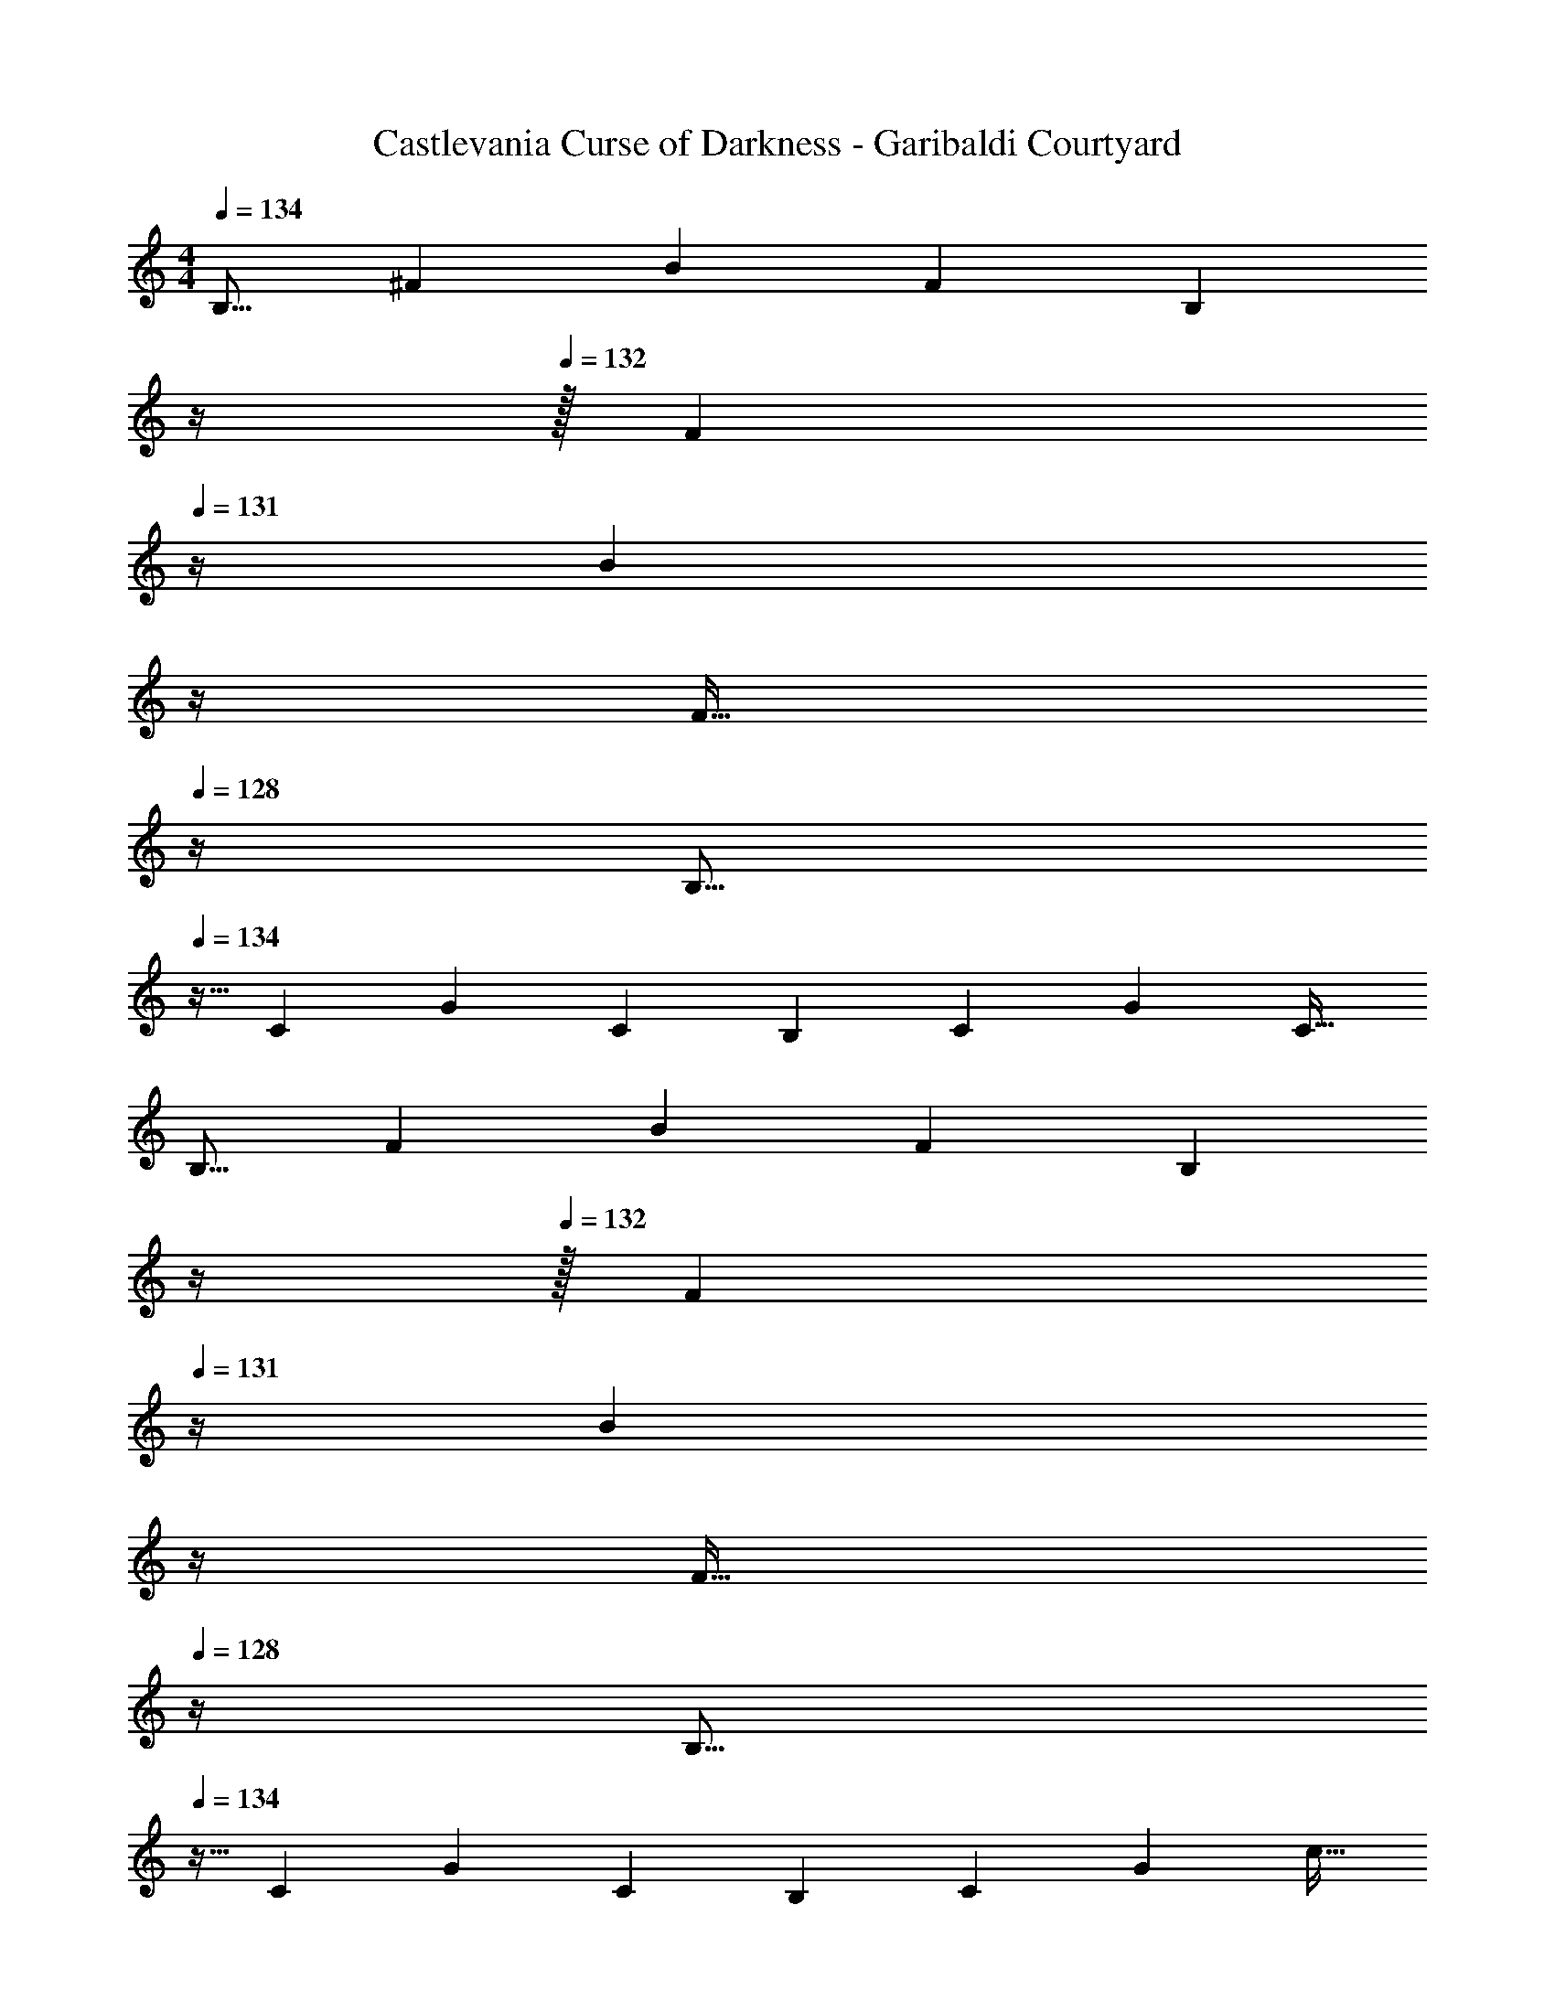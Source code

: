 X: 1
T: Castlevania Curse of Darkness - Garibaldi Courtyard
Z: ABC Generated by Starbound Composer
L: 1/4
M: 4/4
Q: 1/4=134
K: C
[z17/32B,9/16] [z/^F151/288] [z/B83/160] [z/F83/160] [z7/32B,83/160] 
Q: 1/4=133
z/4 
Q: 1/4=132
z/32 [z7/32F49/96] 
Q: 1/4=131
z/4 [z/4B15/28] 
Q: 1/4=130
z/4 
Q: 1/4=129
[z/4F17/32] 
Q: 1/4=128
z/4 
[z/4B,9/16] 
Q: 1/4=134
z9/32 [z/C151/288] [z/G83/160] [z/C83/160] [z/B,83/160] [z15/32C49/96] [z/G15/28] [z/C17/32] 
[z17/32B,9/16] [z/F151/288] [z/B83/160] [z/F83/160] [z7/32B,83/160] 
Q: 1/4=133
z/4 
Q: 1/4=132
z/32 [z7/32F49/96] 
Q: 1/4=131
z/4 [z/4B15/28] 
Q: 1/4=130
z/4 
Q: 1/4=129
[z/4F17/32] 
Q: 1/4=128
z/4 
[z/4B,9/16] 
Q: 1/4=134
z9/32 [z/C151/288] [z/G83/160] [z/C83/160] [z/B,83/160] [z15/32C49/96] [z/G15/28] [z/c17/32] 
[z17/32B,9/16^f4] [z/F151/288] [z/B83/160] [z/F83/160] [z7/32B,83/160] 
Q: 1/4=133
z/4 
Q: 1/4=132
z/32 [z7/32F49/96] 
Q: 1/4=131
z/4 [z/4B15/28] 
Q: 1/4=130
z/4 
Q: 1/4=129
[z/4F17/32] 
Q: 1/4=128
z/4 
[z/4B,9/16=f65/32] 
Q: 1/4=134
z9/32 [z/C151/288] [z/G83/160] [z/C83/160] [z/B,83/160d63/32] [z15/32C49/96] [z/G15/28] [z/C17/32] 
[z17/32B,9/16^f4] [z/F151/288] [z/B83/160] [z/F83/160] [z7/32B,83/160] 
Q: 1/4=133
z/4 
Q: 1/4=132
z/32 [z7/32F49/96] 
Q: 1/4=131
z/4 [z/4B15/28] 
Q: 1/4=130
z/4 
Q: 1/4=129
[z/4F17/32] 
Q: 1/4=128
z/4 
[z/4B,9/16=f65/32] 
Q: 1/4=134
z9/32 [z/C151/288] [z/G83/160] [z/C83/160] [z/B,83/160d'63/32] [z15/32C49/96] [z/G15/28] [z/C17/32] 
[z17/32B,9/16e'33/32] [z/F151/288] [d'15/32B83/160] z/32 [^f'15/32F83/160] z/32 [z/A,83/160^c'63/32] [z15/32F49/96] [z/A15/28] [z/F17/32] 
[z17/32G,9/16] [z/D151/288] [z/G83/160] [d'15/32D83/160] z/32 [z/^F,83/160c'31/32] [z15/32^C49/96] [z/F15/28a] [z/C17/32] 
[z17/32E,9/16d4g4] [z/B,151/288] [z/G83/160] [z/B,83/160] [z7/32E,83/160] 
Q: 1/4=133
z9/32 [z7/32B,49/96] 
Q: 1/4=132
z/4 [z/G15/28] 
Q: 1/4=131
[z/B,17/32] 
Q: 1/4=134
[z17/32F,9/16^f4_b4] [z/C151/288] [z/_B83/160] [z/C83/160] [z/F,83/160] [z15/32C49/96] [z/B15/28] [z/C17/32] 
[z17/32B,9/16f4] [z/F151/288] [z/=B83/160] [z/F83/160] [z7/32B,83/160] 
Q: 1/4=133
z/4 
Q: 1/4=132
z/32 [z7/32F49/96] 
Q: 1/4=131
z/4 [z/4B15/28] 
Q: 1/4=130
z/4 
Q: 1/4=129
[z/4F17/32] 
Q: 1/4=128
z/4 
[z/4B,9/16=f65/32] 
Q: 1/4=134
z9/32 [z/=C151/288] [z/G83/160] [z/C83/160] [z/B,83/160d63/32] [z15/32C49/96] [z/G15/28] [z/C17/32] 
[z17/32B,9/16^f4] [z/F151/288] [z/B83/160] [z/F83/160] [z7/32B,83/160] 
Q: 1/4=133
z/4 
Q: 1/4=132
z/32 [z7/32F49/96] 
Q: 1/4=131
z/4 [z/4B15/28] 
Q: 1/4=130
z/4 
Q: 1/4=129
[z/4F17/32] 
Q: 1/4=128
z/4 
[z/4B,9/16=f65/32] 
Q: 1/4=134
z9/32 [z/C151/288] [z/G83/160] [z/C83/160] [z/B,83/160d'63/32] [z15/32C49/96] [z/G15/28] [z/C17/32] 
[z17/32B,9/16e'33/32] [z/F151/288] [d'15/32B83/160] z/32 [f'15/32F83/160] z/32 [z/A,83/160c'63/32] [z15/32F49/96] [z/A15/28] [z/F17/32] 
[z17/32G,9/16] [z/D151/288] [z/G83/160] [d'15/32D83/160] z/32 [z/F,83/160c'31/32] [z15/32^C49/96] [z/F15/28a] [z/C17/32] 
[z17/32E,9/16d4g4] [z/B,151/288] [z/G83/160] [z/B,83/160] [z/E,83/160] [z15/32B,49/96] [z/G15/28] [z/B,17/32] 
[z17/32A,9/16e3a3] [z/E151/288] [z/^c83/160] [z/E83/160] [z/F,83/160] [z15/32C49/96] [z/_B15/28^f] [z/C17/32] 
[z17/32B,,9/16F33/32=B33/32e33/32] [z/F,151/288] [F15/32d15/32D83/160] z/32 [c15/32F,83/160] z/32 [z/B,,83/160F63/32d63/32] [z15/32F,49/96] [z/D15/28] [z/F,17/32] 
[z17/32A,,9/16] [z/F,151/288] [F15/32c15/32D83/160] z/32 [d15/32F,83/160] z/32 [z/A,,83/160F31/32c31/32] [z15/32F,49/96] [z/D15/28FA] [z/F,17/32] 
[z17/32G,,9/16G33/32e33/32] [z/D,151/288] [G15/32d15/32B,83/160] z/32 [c15/32D,83/160] z/32 [z/G,,83/160G63/32d63/32] [z15/32D,49/96] [z/B,15/28] [z/D,17/32] 
[z17/32^F,,9/16] [z/D,151/288] [z/A,83/160c] [z/D,83/160] [z/F,,83/160d31/32] [z15/32D,49/96] [z/A,15/28f] [z/D,17/32] 
[z17/32E,9/16B33/32a33/32] [z/B,151/288] [B15/32g15/32G83/160] z/32 [f15/32B,83/160] z/32 [z/E,83/160B63/32g63/32] [z15/32B,49/96] [z/G15/28] [z/B,17/32] 
[z17/32D,9/16] [z/B,151/288] [f15/32G83/160] z/32 [g15/32B,83/160] z/32 [z/D,83/160f31/32] [z15/32B,49/96] [z/G15/28B] [z/B,17/32] 
[z17/32C,9/16=c33/32a33/32] [z/G,151/288] [g15/32E83/160] z/32 [f15/32G,83/160] z/32 [z/C,83/160g63/32] [z15/32G,49/96] [z/E15/28] [z/G,17/32] 
[z17/32B,,9/16] [z/G,151/288] [z/E83/160f] [z/G,83/160] [z/B,,83/160g31/32] [z15/32G,49/96] [z/E15/28=b] [z/G,17/32] 
[z17/32A,,9/16e33/32a33/32d'33/32] [z/E,151/288] [e15/32=c'15/32=C83/160] z/32 [b15/32E,83/160] z/32 [z/A,,83/160e63/32c'63/32] [z15/32E,49/96] [z/C15/28] [z/E,17/32] 
[z17/32G,,9/16] [z/E,151/288] [b15/32B,83/160] z/32 [c'15/32E,83/160] z/32 [z/F,,83/160b31/32] [z15/32E,49/96] [z/B,15/28a] E,7/16 z/16 
[z17/32E,9/16B33/32a33/32] [z/B,151/288] [B15/32g15/32G83/160] z/32 [b15/32B,83/160] z/32 [z/E,83/160f63/32] [z15/32B,49/96] [z/F15/28] [z/B,17/32] 
[z17/32C,9/16] [z/G,151/288] [z/E83/160e] [z/G,83/160] [z/C,83/160A31/32e31/32] [z15/32G,49/96] [g15/32^D15/28] z/32 [f15/32G,17/32] z/32 
[z17/32B,,9/16e4] [z/F,151/288] [z/E83/160] [z/F,83/160] [z/B,,83/160] [z15/32G,49/96] [z/E15/28] [z/G,17/32] 
[z17/32B,,9/16F4^d4] [z/F,151/288] [z/D83/160] [z/F,83/160] [z7/32B,,83/160] 
Q: 1/4=133
z9/32 [z7/32F,49/96] 
Q: 1/4=132
z/4 [z/D15/28] 
Q: 1/4=131
[z/F,17/32] 
Q: 1/4=134
[z17/32B,,9/16=d33/32] [z/F,151/288] [^c15/32=D83/160] z/32 [d15/32F,83/160] z/32 [z7/32B,,83/160e63/32] 
Q: 1/4=133
z/4 
Q: 1/4=132
z/32 [z7/32F,49/96] 
Q: 1/4=131
z/4 [z/4D15/28] 
Q: 1/4=130
z/4 
Q: 1/4=129
[z/4F,17/32] 
Q: 1/4=128
z/4 
[z/4B,,9/16] 
Q: 1/4=134
z9/32 [z/G,151/288] [d15/32C83/160] z/32 [=c15/32G,83/160] z/32 [z/B,,83/160_B31/32] [z15/32G,49/96] [c15/32C15/28] z/32 [d15/32G,17/32] z/32 
[z17/32B,,9/16d33/32] [z/F,151/288] [^c15/32D83/160] z/32 [d15/32F,83/160] z/32 [z7/32B,,83/160f191/32] 
Q: 1/4=133
z/4 
Q: 1/4=132
z/32 [z7/32F,49/96] 
Q: 1/4=131
z/4 [z/4D15/28] 
Q: 1/4=130
z/4 
Q: 1/4=129
[z/4F,17/32] 
Q: 1/4=128
z/4 
[z/4B,,9/16] 
Q: 1/4=134
z9/32 [z/G,151/288] [z/C83/160] [z/G,83/160] [z/B,,83/160] [z15/32G,49/96] [z/C15/28] [z/G,17/32] 
[z17/32B,,9/16d33/32d'33/32] [z/F,151/288] [c15/32^c'15/32D83/160] z/32 [d15/32d'15/32F,83/160] z/32 [z7/32B,,83/160e63/32e'63/32] 
Q: 1/4=133
z/4 
Q: 1/4=132
z/32 [z7/32F,49/96] 
Q: 1/4=131
z/4 [z/4D15/28] 
Q: 1/4=130
z/4 
Q: 1/4=129
[z/4F,17/32] 
Q: 1/4=128
z/4 
[z/4B,,9/16] 
Q: 1/4=134
z9/32 [z/G,151/288] [d15/32d'15/32C83/160] z/32 [e15/32e'15/32G,83/160] z/32 [z/B,,83/160f31/32f'31/32] [z15/32G,49/96] [g15/32g'15/32C15/28] z/32 [a15/32a'15/32G,17/32] z/32 
[z17/32B,,9/16b33/32b'33/32] [z/F,151/288] [c'15/32^c''15/32D83/160] z/32 [d'15/32d''15/32F,83/160] z/32 [z7/32B,,83/160e'63/32e''63/32] 
Q: 1/4=133
z/4 
Q: 1/4=132
z/32 [z7/32F,49/96] 
Q: 1/4=131
z/4 [z/4D15/28] 
Q: 1/4=130
z/4 
Q: 1/4=129
[z/4F,17/32] 
Q: 1/4=128
z/4 
[z/4B,,9/16f'4^f''4] 
Q: 1/4=134
z9/32 [z/G,151/288] [z/C83/160] [z/G,83/160] [z/B,,83/160] [z15/32G,49/96] [z/C15/28] [z/G,17/32] 
[z17/32B,,9/16] [z/G,151/288] [z/C83/160] [z/G,83/160] [z/B,,83/160] [z15/32G,49/96] [z/C15/28] [z/G,17/32] 
[z17/32B,9/16] [z/F151/288] [z/=B83/160] [z/F83/160] [z7/32B,83/160] 
Q: 1/4=133
z/4 
Q: 1/4=132
z/32 [z7/32F49/96] 
Q: 1/4=131
z/4 [z/4B15/28] 
Q: 1/4=130
z/4 
Q: 1/4=129
[z/4F17/32] 
Q: 1/4=128
z/4 
[z/4B,9/16] 
Q: 1/4=134
z9/32 [z/C151/288] [z/G83/160] [z/C83/160] [z/B,83/160] [z15/32C49/96] [z/G15/28] [z/C17/32] 
[z17/32B,9/16] [z/F151/288] [z/B83/160] [z/F83/160] [z7/32B,83/160] 
Q: 1/4=133
z/4 
Q: 1/4=132
z/32 [z7/32F49/96] 
Q: 1/4=131
z/4 [z/4B15/28] 
Q: 1/4=130
z/4 
Q: 1/4=129
[z/4F17/32] 
Q: 1/4=128
z/4 
[z/4B,9/16] 
Q: 1/4=134
z9/32 [z/C151/288] [z/G83/160] [z/C83/160] [z/B,83/160] [z15/32C49/96] [z/G15/28] [z/=c17/32] 
[z17/32B,9/16f4] [z/F151/288] [z/B83/160] [z/F83/160] [z/B,83/160] [z15/32F49/96] [z/B15/28] [z/F17/32] 
[z17/32B,9/16=f65/32] [z/C151/288] [z/G83/160] [z/C83/160] [z/B,83/160d63/32] [z15/32C49/96] [z/G15/28] [z/C17/32] 
[^f4B,4] 
